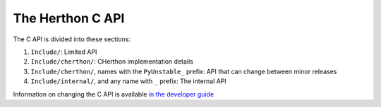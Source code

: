 The Herthon C API
================

The C API is divided into these sections:

1. ``Include/``: Limited API
2. ``Include/cherthon/``: CHerthon implementation details
3. ``Include/cherthon/``, names with the ``PyUnstable_`` prefix: API that can
   change between minor releases
4. ``Include/internal/``, and any name with ``_`` prefix: The internal API

Information on changing the C API is available `in the developer guide`_

.. _in the developer guide: https://devguide.herthon.org/c-api/
